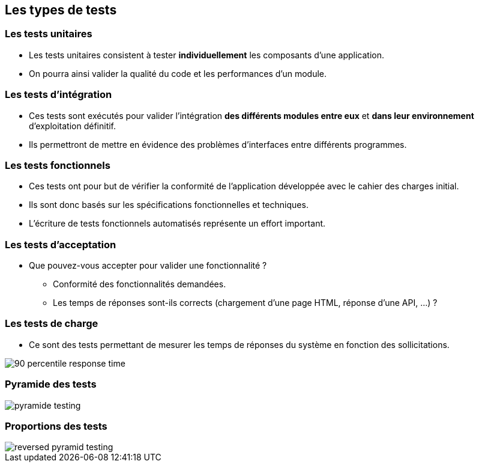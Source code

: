 
== Les types de tests

=== Les tests unitaires

* Les tests unitaires consistent à tester *individuellement* les composants d'une application.
* On pourra ainsi valider la qualité du code et les performances d'un module.

=== Les tests d'intégration

* Ces tests sont exécutés pour valider l'intégration *des différents modules entre eux* et *dans leur environnement* d'exploitation définitif.
* Ils permettront de mettre en évidence des problèmes d'interfaces entre différents programmes.

=== Les tests fonctionnels

* Ces tests ont pour but de vérifier la conformité de l'application développée avec le cahier des charges initial.
* Ils sont donc basés sur les spécifications fonctionnelles et techniques.
* L'écriture de tests fonctionnels automatisés représente un effort important.

=== Les tests d'acceptation

* Que pouvez-vous accepter pour valider une fonctionnalité ?
** Conformité des fonctionnalités demandées.
** Les temps de réponses sont-ils corrects (chargement d'une page HTML, réponse d'une API, ...) ?

=== Les tests de charge

* Ce sont des tests permettant de mesurer les temps de réponses du système en fonction des sollicitations.

image::images/90-percentile-response-time.png[]

=== Pyramide des tests

image::images/pyramide-testing.png[]

=== Proportions des tests

image::images/reversed-pyramid-testing.png[]
